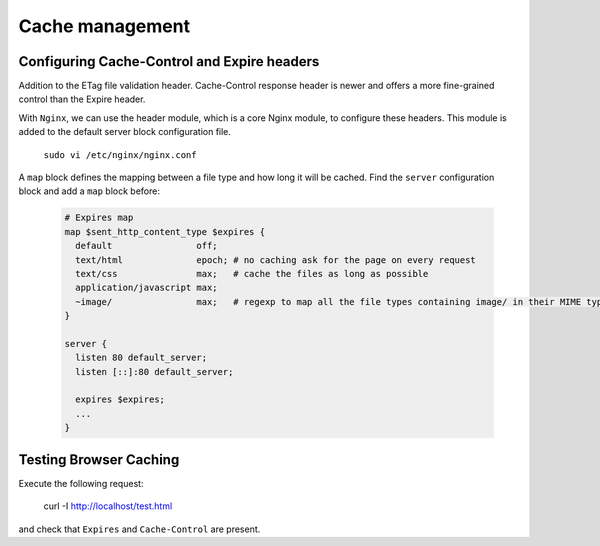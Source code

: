 

Cache management
================

Configuring Cache-Control and Expire headers
--------------------------------------------
Addition to the ETag file validation header. Cache-Control response header is newer and offers a more fine-grained control than the Expire header.

With ``Nginx``, we can use the header module, which is a core Nginx module, to configure these headers. This module is added to the default
server block configuration file.

  ``sudo vi /etc/nginx/nginx.conf``
  
A ``map`` block defines the mapping between a file type and how long it will be cached. Find the ``server`` configuration block and add a ``map`` block before:

  .. code-block:: ini
  
    # Expires map
    map $sent_http_content_type $expires {
      default                off;
      text/html              epoch; # no caching ask for the page on every request
      text/css               max;   # cache the files as long as possible
      application/javascript max;
      ~image/                max;   # regexp to map all the file types containing image/ in their MIME type 
    }
    
    server {
      listen 80 default_server;
      listen [::]:80 default_server;
    
      expires $expires;
      ...
    }

Testing Browser Caching
-----------------------
Execute the following request:

  curl -I http://localhost/test.html
  
and check that ``Expires`` and ``Cache-Control`` are present.

